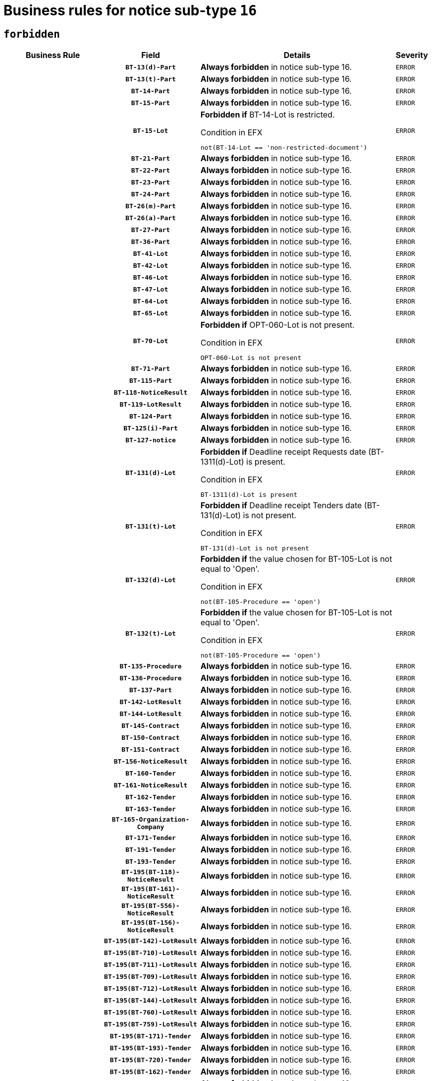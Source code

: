 = Business rules for notice sub-type `16`
:navtitle: Business Rules

== `forbidden`
[cols="<3,3,<6,>1", role="fixed-layout"]
|====
h| Business Rule h| Field h|Details h|Severity
h|
h|`BT-13(d)-Part`
a|

*Always forbidden* in notice sub-type 16.
|`ERROR`
h|
h|`BT-13(t)-Part`
a|

*Always forbidden* in notice sub-type 16.
|`ERROR`
h|
h|`BT-14-Part`
a|

*Always forbidden* in notice sub-type 16.
|`ERROR`
h|
h|`BT-15-Part`
a|

*Always forbidden* in notice sub-type 16.
|`ERROR`
h|
h|`BT-15-Lot`
a|

*Forbidden if* BT-14-Lot is restricted.

.Condition in EFX
[source, EFX]
----
not(BT-14-Lot == 'non-restricted-document')
----
|`ERROR`
h|
h|`BT-21-Part`
a|

*Always forbidden* in notice sub-type 16.
|`ERROR`
h|
h|`BT-22-Part`
a|

*Always forbidden* in notice sub-type 16.
|`ERROR`
h|
h|`BT-23-Part`
a|

*Always forbidden* in notice sub-type 16.
|`ERROR`
h|
h|`BT-24-Part`
a|

*Always forbidden* in notice sub-type 16.
|`ERROR`
h|
h|`BT-26(m)-Part`
a|

*Always forbidden* in notice sub-type 16.
|`ERROR`
h|
h|`BT-26(a)-Part`
a|

*Always forbidden* in notice sub-type 16.
|`ERROR`
h|
h|`BT-27-Part`
a|

*Always forbidden* in notice sub-type 16.
|`ERROR`
h|
h|`BT-36-Part`
a|

*Always forbidden* in notice sub-type 16.
|`ERROR`
h|
h|`BT-41-Lot`
a|

*Always forbidden* in notice sub-type 16.
|`ERROR`
h|
h|`BT-42-Lot`
a|

*Always forbidden* in notice sub-type 16.
|`ERROR`
h|
h|`BT-46-Lot`
a|

*Always forbidden* in notice sub-type 16.
|`ERROR`
h|
h|`BT-47-Lot`
a|

*Always forbidden* in notice sub-type 16.
|`ERROR`
h|
h|`BT-64-Lot`
a|

*Always forbidden* in notice sub-type 16.
|`ERROR`
h|
h|`BT-65-Lot`
a|

*Always forbidden* in notice sub-type 16.
|`ERROR`
h|
h|`BT-70-Lot`
a|

*Forbidden if* OPT-060-Lot is not present.

.Condition in EFX
[source, EFX]
----
OPT-060-Lot is not present
----
|`ERROR`
h|
h|`BT-71-Part`
a|

*Always forbidden* in notice sub-type 16.
|`ERROR`
h|
h|`BT-115-Part`
a|

*Always forbidden* in notice sub-type 16.
|`ERROR`
h|
h|`BT-118-NoticeResult`
a|

*Always forbidden* in notice sub-type 16.
|`ERROR`
h|
h|`BT-119-LotResult`
a|

*Always forbidden* in notice sub-type 16.
|`ERROR`
h|
h|`BT-124-Part`
a|

*Always forbidden* in notice sub-type 16.
|`ERROR`
h|
h|`BT-125(i)-Part`
a|

*Always forbidden* in notice sub-type 16.
|`ERROR`
h|
h|`BT-127-notice`
a|

*Always forbidden* in notice sub-type 16.
|`ERROR`
h|
h|`BT-131(d)-Lot`
a|

*Forbidden if* Deadline receipt Requests date (BT-1311(d)-Lot) is present.

.Condition in EFX
[source, EFX]
----
BT-1311(d)-Lot is present
----
|`ERROR`
h|
h|`BT-131(t)-Lot`
a|

*Forbidden if* Deadline receipt Tenders date (BT-131(d)-Lot) is not present.

.Condition in EFX
[source, EFX]
----
BT-131(d)-Lot is not present
----
|`ERROR`
h|
h|`BT-132(d)-Lot`
a|

*Forbidden if* the value chosen for BT-105-Lot is not equal to 'Open'.

.Condition in EFX
[source, EFX]
----
not(BT-105-Procedure == 'open')
----
|`ERROR`
h|
h|`BT-132(t)-Lot`
a|

*Forbidden if* the value chosen for BT-105-Lot is not equal to 'Open'.

.Condition in EFX
[source, EFX]
----
not(BT-105-Procedure == 'open')
----
|`ERROR`
h|
h|`BT-135-Procedure`
a|

*Always forbidden* in notice sub-type 16.
|`ERROR`
h|
h|`BT-136-Procedure`
a|

*Always forbidden* in notice sub-type 16.
|`ERROR`
h|
h|`BT-137-Part`
a|

*Always forbidden* in notice sub-type 16.
|`ERROR`
h|
h|`BT-142-LotResult`
a|

*Always forbidden* in notice sub-type 16.
|`ERROR`
h|
h|`BT-144-LotResult`
a|

*Always forbidden* in notice sub-type 16.
|`ERROR`
h|
h|`BT-145-Contract`
a|

*Always forbidden* in notice sub-type 16.
|`ERROR`
h|
h|`BT-150-Contract`
a|

*Always forbidden* in notice sub-type 16.
|`ERROR`
h|
h|`BT-151-Contract`
a|

*Always forbidden* in notice sub-type 16.
|`ERROR`
h|
h|`BT-156-NoticeResult`
a|

*Always forbidden* in notice sub-type 16.
|`ERROR`
h|
h|`BT-160-Tender`
a|

*Always forbidden* in notice sub-type 16.
|`ERROR`
h|
h|`BT-161-NoticeResult`
a|

*Always forbidden* in notice sub-type 16.
|`ERROR`
h|
h|`BT-162-Tender`
a|

*Always forbidden* in notice sub-type 16.
|`ERROR`
h|
h|`BT-163-Tender`
a|

*Always forbidden* in notice sub-type 16.
|`ERROR`
h|
h|`BT-165-Organization-Company`
a|

*Always forbidden* in notice sub-type 16.
|`ERROR`
h|
h|`BT-171-Tender`
a|

*Always forbidden* in notice sub-type 16.
|`ERROR`
h|
h|`BT-191-Tender`
a|

*Always forbidden* in notice sub-type 16.
|`ERROR`
h|
h|`BT-193-Tender`
a|

*Always forbidden* in notice sub-type 16.
|`ERROR`
h|
h|`BT-195(BT-118)-NoticeResult`
a|

*Always forbidden* in notice sub-type 16.
|`ERROR`
h|
h|`BT-195(BT-161)-NoticeResult`
a|

*Always forbidden* in notice sub-type 16.
|`ERROR`
h|
h|`BT-195(BT-556)-NoticeResult`
a|

*Always forbidden* in notice sub-type 16.
|`ERROR`
h|
h|`BT-195(BT-156)-NoticeResult`
a|

*Always forbidden* in notice sub-type 16.
|`ERROR`
h|
h|`BT-195(BT-142)-LotResult`
a|

*Always forbidden* in notice sub-type 16.
|`ERROR`
h|
h|`BT-195(BT-710)-LotResult`
a|

*Always forbidden* in notice sub-type 16.
|`ERROR`
h|
h|`BT-195(BT-711)-LotResult`
a|

*Always forbidden* in notice sub-type 16.
|`ERROR`
h|
h|`BT-195(BT-709)-LotResult`
a|

*Always forbidden* in notice sub-type 16.
|`ERROR`
h|
h|`BT-195(BT-712)-LotResult`
a|

*Always forbidden* in notice sub-type 16.
|`ERROR`
h|
h|`BT-195(BT-144)-LotResult`
a|

*Always forbidden* in notice sub-type 16.
|`ERROR`
h|
h|`BT-195(BT-760)-LotResult`
a|

*Always forbidden* in notice sub-type 16.
|`ERROR`
h|
h|`BT-195(BT-759)-LotResult`
a|

*Always forbidden* in notice sub-type 16.
|`ERROR`
h|
h|`BT-195(BT-171)-Tender`
a|

*Always forbidden* in notice sub-type 16.
|`ERROR`
h|
h|`BT-195(BT-193)-Tender`
a|

*Always forbidden* in notice sub-type 16.
|`ERROR`
h|
h|`BT-195(BT-720)-Tender`
a|

*Always forbidden* in notice sub-type 16.
|`ERROR`
h|
h|`BT-195(BT-162)-Tender`
a|

*Always forbidden* in notice sub-type 16.
|`ERROR`
h|
h|`BT-195(BT-160)-Tender`
a|

*Always forbidden* in notice sub-type 16.
|`ERROR`
h|
h|`BT-195(BT-163)-Tender`
a|

*Always forbidden* in notice sub-type 16.
|`ERROR`
h|
h|`BT-195(BT-191)-Tender`
a|

*Always forbidden* in notice sub-type 16.
|`ERROR`
h|
h|`BT-195(BT-553)-Tender`
a|

*Always forbidden* in notice sub-type 16.
|`ERROR`
h|
h|`BT-195(BT-554)-Tender`
a|

*Always forbidden* in notice sub-type 16.
|`ERROR`
h|
h|`BT-195(BT-555)-Tender`
a|

*Always forbidden* in notice sub-type 16.
|`ERROR`
h|
h|`BT-195(BT-773)-Tender`
a|

*Always forbidden* in notice sub-type 16.
|`ERROR`
h|
h|`BT-195(BT-731)-Tender`
a|

*Always forbidden* in notice sub-type 16.
|`ERROR`
h|
h|`BT-195(BT-730)-Tender`
a|

*Always forbidden* in notice sub-type 16.
|`ERROR`
h|
h|`BT-195(BT-09)-Procedure`
a|

*Always forbidden* in notice sub-type 16.
|`ERROR`
h|
h|`BT-195(BT-105)-Procedure`
a|

*Always forbidden* in notice sub-type 16.
|`ERROR`
h|
h|`BT-195(BT-88)-Procedure`
a|

*Always forbidden* in notice sub-type 16.
|`ERROR`
h|
h|`BT-195(BT-106)-Procedure`
a|

*Always forbidden* in notice sub-type 16.
|`ERROR`
h|
h|`BT-195(BT-1351)-Procedure`
a|

*Always forbidden* in notice sub-type 16.
|`ERROR`
h|
h|`BT-195(BT-136)-Procedure`
a|

*Always forbidden* in notice sub-type 16.
|`ERROR`
h|
h|`BT-195(BT-1252)-Procedure`
a|

*Always forbidden* in notice sub-type 16.
|`ERROR`
h|
h|`BT-195(BT-135)-Procedure`
a|

*Always forbidden* in notice sub-type 16.
|`ERROR`
h|
h|`BT-195(BT-733)-LotsGroup`
a|

*Always forbidden* in notice sub-type 16.
|`ERROR`
h|
h|`BT-195(BT-543)-LotsGroup`
a|

*Always forbidden* in notice sub-type 16.
|`ERROR`
h|
h|`BT-195(BT-5421)-LotsGroup`
a|

*Always forbidden* in notice sub-type 16.
|`ERROR`
h|
h|`BT-195(BT-5422)-LotsGroup`
a|

*Always forbidden* in notice sub-type 16.
|`ERROR`
h|
h|`BT-195(BT-5423)-LotsGroup`
a|

*Always forbidden* in notice sub-type 16.
|`ERROR`
h|
h|`BT-195(BT-541)-LotsGroup`
a|

*Always forbidden* in notice sub-type 16.
|`ERROR`
h|
h|`BT-195(BT-734)-LotsGroup`
a|

*Always forbidden* in notice sub-type 16.
|`ERROR`
h|
h|`BT-195(BT-539)-LotsGroup`
a|

*Always forbidden* in notice sub-type 16.
|`ERROR`
h|
h|`BT-195(BT-540)-LotsGroup`
a|

*Always forbidden* in notice sub-type 16.
|`ERROR`
h|
h|`BT-195(BT-733)-Lot`
a|

*Always forbidden* in notice sub-type 16.
|`ERROR`
h|
h|`BT-195(BT-543)-Lot`
a|

*Always forbidden* in notice sub-type 16.
|`ERROR`
h|
h|`BT-195(BT-5421)-Lot`
a|

*Always forbidden* in notice sub-type 16.
|`ERROR`
h|
h|`BT-195(BT-5422)-Lot`
a|

*Always forbidden* in notice sub-type 16.
|`ERROR`
h|
h|`BT-195(BT-5423)-Lot`
a|

*Always forbidden* in notice sub-type 16.
|`ERROR`
h|
h|`BT-195(BT-541)-Lot`
a|

*Always forbidden* in notice sub-type 16.
|`ERROR`
h|
h|`BT-195(BT-734)-Lot`
a|

*Always forbidden* in notice sub-type 16.
|`ERROR`
h|
h|`BT-195(BT-539)-Lot`
a|

*Always forbidden* in notice sub-type 16.
|`ERROR`
h|
h|`BT-195(BT-540)-Lot`
a|

*Always forbidden* in notice sub-type 16.
|`ERROR`
h|
h|`BT-195(BT-635)-LotResult`
a|

*Always forbidden* in notice sub-type 16.
|`ERROR`
h|
h|`BT-195(BT-636)-LotResult`
a|

*Always forbidden* in notice sub-type 16.
|`ERROR`
h|
h|`BT-195(BT-1118)-NoticeResult`
a|

*Always forbidden* in notice sub-type 16.
|`ERROR`
h|
h|`BT-195(BT-1561)-NoticeResult`
a|

*Always forbidden* in notice sub-type 16.
|`ERROR`
h|
h|`BT-195(BT-660)-LotResult`
a|

*Always forbidden* in notice sub-type 16.
|`ERROR`
h|
h|`BT-196(BT-118)-NoticeResult`
a|

*Always forbidden* in notice sub-type 16.
|`ERROR`
h|
h|`BT-196(BT-161)-NoticeResult`
a|

*Always forbidden* in notice sub-type 16.
|`ERROR`
h|
h|`BT-196(BT-556)-NoticeResult`
a|

*Always forbidden* in notice sub-type 16.
|`ERROR`
h|
h|`BT-196(BT-156)-NoticeResult`
a|

*Always forbidden* in notice sub-type 16.
|`ERROR`
h|
h|`BT-196(BT-142)-LotResult`
a|

*Always forbidden* in notice sub-type 16.
|`ERROR`
h|
h|`BT-196(BT-710)-LotResult`
a|

*Always forbidden* in notice sub-type 16.
|`ERROR`
h|
h|`BT-196(BT-711)-LotResult`
a|

*Always forbidden* in notice sub-type 16.
|`ERROR`
h|
h|`BT-196(BT-709)-LotResult`
a|

*Always forbidden* in notice sub-type 16.
|`ERROR`
h|
h|`BT-196(BT-712)-LotResult`
a|

*Always forbidden* in notice sub-type 16.
|`ERROR`
h|
h|`BT-196(BT-144)-LotResult`
a|

*Always forbidden* in notice sub-type 16.
|`ERROR`
h|
h|`BT-196(BT-760)-LotResult`
a|

*Always forbidden* in notice sub-type 16.
|`ERROR`
h|
h|`BT-196(BT-759)-LotResult`
a|

*Always forbidden* in notice sub-type 16.
|`ERROR`
h|
h|`BT-196(BT-171)-Tender`
a|

*Always forbidden* in notice sub-type 16.
|`ERROR`
h|
h|`BT-196(BT-193)-Tender`
a|

*Always forbidden* in notice sub-type 16.
|`ERROR`
h|
h|`BT-196(BT-720)-Tender`
a|

*Always forbidden* in notice sub-type 16.
|`ERROR`
h|
h|`BT-196(BT-162)-Tender`
a|

*Always forbidden* in notice sub-type 16.
|`ERROR`
h|
h|`BT-196(BT-160)-Tender`
a|

*Always forbidden* in notice sub-type 16.
|`ERROR`
h|
h|`BT-196(BT-163)-Tender`
a|

*Always forbidden* in notice sub-type 16.
|`ERROR`
h|
h|`BT-196(BT-191)-Tender`
a|

*Always forbidden* in notice sub-type 16.
|`ERROR`
h|
h|`BT-196(BT-553)-Tender`
a|

*Always forbidden* in notice sub-type 16.
|`ERROR`
h|
h|`BT-196(BT-554)-Tender`
a|

*Always forbidden* in notice sub-type 16.
|`ERROR`
h|
h|`BT-196(BT-555)-Tender`
a|

*Always forbidden* in notice sub-type 16.
|`ERROR`
h|
h|`BT-196(BT-773)-Tender`
a|

*Always forbidden* in notice sub-type 16.
|`ERROR`
h|
h|`BT-196(BT-731)-Tender`
a|

*Always forbidden* in notice sub-type 16.
|`ERROR`
h|
h|`BT-196(BT-730)-Tender`
a|

*Always forbidden* in notice sub-type 16.
|`ERROR`
h|
h|`BT-196(BT-09)-Procedure`
a|

*Always forbidden* in notice sub-type 16.
|`ERROR`
h|
h|`BT-196(BT-105)-Procedure`
a|

*Always forbidden* in notice sub-type 16.
|`ERROR`
h|
h|`BT-196(BT-88)-Procedure`
a|

*Always forbidden* in notice sub-type 16.
|`ERROR`
h|
h|`BT-196(BT-106)-Procedure`
a|

*Always forbidden* in notice sub-type 16.
|`ERROR`
h|
h|`BT-196(BT-1351)-Procedure`
a|

*Always forbidden* in notice sub-type 16.
|`ERROR`
h|
h|`BT-196(BT-136)-Procedure`
a|

*Always forbidden* in notice sub-type 16.
|`ERROR`
h|
h|`BT-196(BT-1252)-Procedure`
a|

*Always forbidden* in notice sub-type 16.
|`ERROR`
h|
h|`BT-196(BT-135)-Procedure`
a|

*Always forbidden* in notice sub-type 16.
|`ERROR`
h|
h|`BT-196(BT-733)-LotsGroup`
a|

*Always forbidden* in notice sub-type 16.
|`ERROR`
h|
h|`BT-196(BT-543)-LotsGroup`
a|

*Always forbidden* in notice sub-type 16.
|`ERROR`
h|
h|`BT-196(BT-5421)-LotsGroup`
a|

*Always forbidden* in notice sub-type 16.
|`ERROR`
h|
h|`BT-196(BT-5422)-LotsGroup`
a|

*Always forbidden* in notice sub-type 16.
|`ERROR`
h|
h|`BT-196(BT-5423)-LotsGroup`
a|

*Always forbidden* in notice sub-type 16.
|`ERROR`
h|
h|`BT-196(BT-541)-LotsGroup`
a|

*Always forbidden* in notice sub-type 16.
|`ERROR`
h|
h|`BT-196(BT-734)-LotsGroup`
a|

*Always forbidden* in notice sub-type 16.
|`ERROR`
h|
h|`BT-196(BT-539)-LotsGroup`
a|

*Always forbidden* in notice sub-type 16.
|`ERROR`
h|
h|`BT-196(BT-540)-LotsGroup`
a|

*Always forbidden* in notice sub-type 16.
|`ERROR`
h|
h|`BT-196(BT-733)-Lot`
a|

*Always forbidden* in notice sub-type 16.
|`ERROR`
h|
h|`BT-196(BT-543)-Lot`
a|

*Always forbidden* in notice sub-type 16.
|`ERROR`
h|
h|`BT-196(BT-5421)-Lot`
a|

*Always forbidden* in notice sub-type 16.
|`ERROR`
h|
h|`BT-196(BT-5422)-Lot`
a|

*Always forbidden* in notice sub-type 16.
|`ERROR`
h|
h|`BT-196(BT-5423)-Lot`
a|

*Always forbidden* in notice sub-type 16.
|`ERROR`
h|
h|`BT-196(BT-541)-Lot`
a|

*Always forbidden* in notice sub-type 16.
|`ERROR`
h|
h|`BT-196(BT-734)-Lot`
a|

*Always forbidden* in notice sub-type 16.
|`ERROR`
h|
h|`BT-196(BT-539)-Lot`
a|

*Always forbidden* in notice sub-type 16.
|`ERROR`
h|
h|`BT-196(BT-540)-Lot`
a|

*Always forbidden* in notice sub-type 16.
|`ERROR`
h|
h|`BT-196(BT-635)-LotResult`
a|

*Always forbidden* in notice sub-type 16.
|`ERROR`
h|
h|`BT-196(BT-636)-LotResult`
a|

*Always forbidden* in notice sub-type 16.
|`ERROR`
h|
h|`BT-196(BT-1118)-NoticeResult`
a|

*Always forbidden* in notice sub-type 16.
|`ERROR`
h|
h|`BT-196(BT-1561)-NoticeResult`
a|

*Always forbidden* in notice sub-type 16.
|`ERROR`
h|
h|`BT-196(BT-660)-LotResult`
a|

*Always forbidden* in notice sub-type 16.
|`ERROR`
h|
h|`BT-197(BT-118)-NoticeResult`
a|

*Always forbidden* in notice sub-type 16.
|`ERROR`
h|
h|`BT-197(BT-161)-NoticeResult`
a|

*Always forbidden* in notice sub-type 16.
|`ERROR`
h|
h|`BT-197(BT-556)-NoticeResult`
a|

*Always forbidden* in notice sub-type 16.
|`ERROR`
h|
h|`BT-197(BT-156)-NoticeResult`
a|

*Always forbidden* in notice sub-type 16.
|`ERROR`
h|
h|`BT-197(BT-142)-LotResult`
a|

*Always forbidden* in notice sub-type 16.
|`ERROR`
h|
h|`BT-197(BT-710)-LotResult`
a|

*Always forbidden* in notice sub-type 16.
|`ERROR`
h|
h|`BT-197(BT-711)-LotResult`
a|

*Always forbidden* in notice sub-type 16.
|`ERROR`
h|
h|`BT-197(BT-709)-LotResult`
a|

*Always forbidden* in notice sub-type 16.
|`ERROR`
h|
h|`BT-197(BT-712)-LotResult`
a|

*Always forbidden* in notice sub-type 16.
|`ERROR`
h|
h|`BT-197(BT-144)-LotResult`
a|

*Always forbidden* in notice sub-type 16.
|`ERROR`
h|
h|`BT-197(BT-760)-LotResult`
a|

*Always forbidden* in notice sub-type 16.
|`ERROR`
h|
h|`BT-197(BT-759)-LotResult`
a|

*Always forbidden* in notice sub-type 16.
|`ERROR`
h|
h|`BT-197(BT-171)-Tender`
a|

*Always forbidden* in notice sub-type 16.
|`ERROR`
h|
h|`BT-197(BT-193)-Tender`
a|

*Always forbidden* in notice sub-type 16.
|`ERROR`
h|
h|`BT-197(BT-720)-Tender`
a|

*Always forbidden* in notice sub-type 16.
|`ERROR`
h|
h|`BT-197(BT-162)-Tender`
a|

*Always forbidden* in notice sub-type 16.
|`ERROR`
h|
h|`BT-197(BT-160)-Tender`
a|

*Always forbidden* in notice sub-type 16.
|`ERROR`
h|
h|`BT-197(BT-163)-Tender`
a|

*Always forbidden* in notice sub-type 16.
|`ERROR`
h|
h|`BT-197(BT-191)-Tender`
a|

*Always forbidden* in notice sub-type 16.
|`ERROR`
h|
h|`BT-197(BT-553)-Tender`
a|

*Always forbidden* in notice sub-type 16.
|`ERROR`
h|
h|`BT-197(BT-554)-Tender`
a|

*Always forbidden* in notice sub-type 16.
|`ERROR`
h|
h|`BT-197(BT-555)-Tender`
a|

*Always forbidden* in notice sub-type 16.
|`ERROR`
h|
h|`BT-197(BT-773)-Tender`
a|

*Always forbidden* in notice sub-type 16.
|`ERROR`
h|
h|`BT-197(BT-731)-Tender`
a|

*Always forbidden* in notice sub-type 16.
|`ERROR`
h|
h|`BT-197(BT-730)-Tender`
a|

*Always forbidden* in notice sub-type 16.
|`ERROR`
h|
h|`BT-197(BT-09)-Procedure`
a|

*Always forbidden* in notice sub-type 16.
|`ERROR`
h|
h|`BT-197(BT-105)-Procedure`
a|

*Always forbidden* in notice sub-type 16.
|`ERROR`
h|
h|`BT-197(BT-88)-Procedure`
a|

*Always forbidden* in notice sub-type 16.
|`ERROR`
h|
h|`BT-197(BT-106)-Procedure`
a|

*Always forbidden* in notice sub-type 16.
|`ERROR`
h|
h|`BT-197(BT-1351)-Procedure`
a|

*Always forbidden* in notice sub-type 16.
|`ERROR`
h|
h|`BT-197(BT-136)-Procedure`
a|

*Always forbidden* in notice sub-type 16.
|`ERROR`
h|
h|`BT-197(BT-1252)-Procedure`
a|

*Always forbidden* in notice sub-type 16.
|`ERROR`
h|
h|`BT-197(BT-135)-Procedure`
a|

*Always forbidden* in notice sub-type 16.
|`ERROR`
h|
h|`BT-197(BT-733)-LotsGroup`
a|

*Always forbidden* in notice sub-type 16.
|`ERROR`
h|
h|`BT-197(BT-543)-LotsGroup`
a|

*Always forbidden* in notice sub-type 16.
|`ERROR`
h|
h|`BT-197(BT-5421)-LotsGroup`
a|

*Always forbidden* in notice sub-type 16.
|`ERROR`
h|
h|`BT-197(BT-5422)-LotsGroup`
a|

*Always forbidden* in notice sub-type 16.
|`ERROR`
h|
h|`BT-197(BT-5423)-LotsGroup`
a|

*Always forbidden* in notice sub-type 16.
|`ERROR`
h|
h|`BT-197(BT-541)-LotsGroup`
a|

*Always forbidden* in notice sub-type 16.
|`ERROR`
h|
h|`BT-197(BT-734)-LotsGroup`
a|

*Always forbidden* in notice sub-type 16.
|`ERROR`
h|
h|`BT-197(BT-539)-LotsGroup`
a|

*Always forbidden* in notice sub-type 16.
|`ERROR`
h|
h|`BT-197(BT-540)-LotsGroup`
a|

*Always forbidden* in notice sub-type 16.
|`ERROR`
h|
h|`BT-197(BT-733)-Lot`
a|

*Always forbidden* in notice sub-type 16.
|`ERROR`
h|
h|`BT-197(BT-543)-Lot`
a|

*Always forbidden* in notice sub-type 16.
|`ERROR`
h|
h|`BT-197(BT-5421)-Lot`
a|

*Always forbidden* in notice sub-type 16.
|`ERROR`
h|
h|`BT-197(BT-5422)-Lot`
a|

*Always forbidden* in notice sub-type 16.
|`ERROR`
h|
h|`BT-197(BT-5423)-Lot`
a|

*Always forbidden* in notice sub-type 16.
|`ERROR`
h|
h|`BT-197(BT-541)-Lot`
a|

*Always forbidden* in notice sub-type 16.
|`ERROR`
h|
h|`BT-197(BT-734)-Lot`
a|

*Always forbidden* in notice sub-type 16.
|`ERROR`
h|
h|`BT-197(BT-539)-Lot`
a|

*Always forbidden* in notice sub-type 16.
|`ERROR`
h|
h|`BT-197(BT-540)-Lot`
a|

*Always forbidden* in notice sub-type 16.
|`ERROR`
h|
h|`BT-197(BT-635)-LotResult`
a|

*Always forbidden* in notice sub-type 16.
|`ERROR`
h|
h|`BT-197(BT-636)-LotResult`
a|

*Always forbidden* in notice sub-type 16.
|`ERROR`
h|
h|`BT-197(BT-1118)-NoticeResult`
a|

*Always forbidden* in notice sub-type 16.
|`ERROR`
h|
h|`BT-197(BT-1561)-NoticeResult`
a|

*Always forbidden* in notice sub-type 16.
|`ERROR`
h|
h|`BT-197(BT-660)-LotResult`
a|

*Always forbidden* in notice sub-type 16.
|`ERROR`
h|
h|`BT-198(BT-118)-NoticeResult`
a|

*Always forbidden* in notice sub-type 16.
|`ERROR`
h|
h|`BT-198(BT-161)-NoticeResult`
a|

*Always forbidden* in notice sub-type 16.
|`ERROR`
h|
h|`BT-198(BT-556)-NoticeResult`
a|

*Always forbidden* in notice sub-type 16.
|`ERROR`
h|
h|`BT-198(BT-156)-NoticeResult`
a|

*Always forbidden* in notice sub-type 16.
|`ERROR`
h|
h|`BT-198(BT-142)-LotResult`
a|

*Always forbidden* in notice sub-type 16.
|`ERROR`
h|
h|`BT-198(BT-710)-LotResult`
a|

*Always forbidden* in notice sub-type 16.
|`ERROR`
h|
h|`BT-198(BT-711)-LotResult`
a|

*Always forbidden* in notice sub-type 16.
|`ERROR`
h|
h|`BT-198(BT-709)-LotResult`
a|

*Always forbidden* in notice sub-type 16.
|`ERROR`
h|
h|`BT-198(BT-712)-LotResult`
a|

*Always forbidden* in notice sub-type 16.
|`ERROR`
h|
h|`BT-198(BT-144)-LotResult`
a|

*Always forbidden* in notice sub-type 16.
|`ERROR`
h|
h|`BT-198(BT-760)-LotResult`
a|

*Always forbidden* in notice sub-type 16.
|`ERROR`
h|
h|`BT-198(BT-759)-LotResult`
a|

*Always forbidden* in notice sub-type 16.
|`ERROR`
h|
h|`BT-198(BT-171)-Tender`
a|

*Always forbidden* in notice sub-type 16.
|`ERROR`
h|
h|`BT-198(BT-193)-Tender`
a|

*Always forbidden* in notice sub-type 16.
|`ERROR`
h|
h|`BT-198(BT-720)-Tender`
a|

*Always forbidden* in notice sub-type 16.
|`ERROR`
h|
h|`BT-198(BT-162)-Tender`
a|

*Always forbidden* in notice sub-type 16.
|`ERROR`
h|
h|`BT-198(BT-160)-Tender`
a|

*Always forbidden* in notice sub-type 16.
|`ERROR`
h|
h|`BT-198(BT-163)-Tender`
a|

*Always forbidden* in notice sub-type 16.
|`ERROR`
h|
h|`BT-198(BT-191)-Tender`
a|

*Always forbidden* in notice sub-type 16.
|`ERROR`
h|
h|`BT-198(BT-553)-Tender`
a|

*Always forbidden* in notice sub-type 16.
|`ERROR`
h|
h|`BT-198(BT-554)-Tender`
a|

*Always forbidden* in notice sub-type 16.
|`ERROR`
h|
h|`BT-198(BT-555)-Tender`
a|

*Always forbidden* in notice sub-type 16.
|`ERROR`
h|
h|`BT-198(BT-773)-Tender`
a|

*Always forbidden* in notice sub-type 16.
|`ERROR`
h|
h|`BT-198(BT-731)-Tender`
a|

*Always forbidden* in notice sub-type 16.
|`ERROR`
h|
h|`BT-198(BT-730)-Tender`
a|

*Always forbidden* in notice sub-type 16.
|`ERROR`
h|
h|`BT-198(BT-09)-Procedure`
a|

*Always forbidden* in notice sub-type 16.
|`ERROR`
h|
h|`BT-198(BT-105)-Procedure`
a|

*Always forbidden* in notice sub-type 16.
|`ERROR`
h|
h|`BT-198(BT-88)-Procedure`
a|

*Always forbidden* in notice sub-type 16.
|`ERROR`
h|
h|`BT-198(BT-106)-Procedure`
a|

*Always forbidden* in notice sub-type 16.
|`ERROR`
h|
h|`BT-198(BT-1351)-Procedure`
a|

*Always forbidden* in notice sub-type 16.
|`ERROR`
h|
h|`BT-198(BT-136)-Procedure`
a|

*Always forbidden* in notice sub-type 16.
|`ERROR`
h|
h|`BT-198(BT-1252)-Procedure`
a|

*Always forbidden* in notice sub-type 16.
|`ERROR`
h|
h|`BT-198(BT-135)-Procedure`
a|

*Always forbidden* in notice sub-type 16.
|`ERROR`
h|
h|`BT-198(BT-733)-LotsGroup`
a|

*Always forbidden* in notice sub-type 16.
|`ERROR`
h|
h|`BT-198(BT-543)-LotsGroup`
a|

*Always forbidden* in notice sub-type 16.
|`ERROR`
h|
h|`BT-198(BT-5421)-LotsGroup`
a|

*Always forbidden* in notice sub-type 16.
|`ERROR`
h|
h|`BT-198(BT-5422)-LotsGroup`
a|

*Always forbidden* in notice sub-type 16.
|`ERROR`
h|
h|`BT-198(BT-5423)-LotsGroup`
a|

*Always forbidden* in notice sub-type 16.
|`ERROR`
h|
h|`BT-198(BT-541)-LotsGroup`
a|

*Always forbidden* in notice sub-type 16.
|`ERROR`
h|
h|`BT-198(BT-734)-LotsGroup`
a|

*Always forbidden* in notice sub-type 16.
|`ERROR`
h|
h|`BT-198(BT-539)-LotsGroup`
a|

*Always forbidden* in notice sub-type 16.
|`ERROR`
h|
h|`BT-198(BT-540)-LotsGroup`
a|

*Always forbidden* in notice sub-type 16.
|`ERROR`
h|
h|`BT-198(BT-733)-Lot`
a|

*Always forbidden* in notice sub-type 16.
|`ERROR`
h|
h|`BT-198(BT-543)-Lot`
a|

*Always forbidden* in notice sub-type 16.
|`ERROR`
h|
h|`BT-198(BT-5421)-Lot`
a|

*Always forbidden* in notice sub-type 16.
|`ERROR`
h|
h|`BT-198(BT-5422)-Lot`
a|

*Always forbidden* in notice sub-type 16.
|`ERROR`
h|
h|`BT-198(BT-5423)-Lot`
a|

*Always forbidden* in notice sub-type 16.
|`ERROR`
h|
h|`BT-198(BT-541)-Lot`
a|

*Always forbidden* in notice sub-type 16.
|`ERROR`
h|
h|`BT-198(BT-734)-Lot`
a|

*Always forbidden* in notice sub-type 16.
|`ERROR`
h|
h|`BT-198(BT-539)-Lot`
a|

*Always forbidden* in notice sub-type 16.
|`ERROR`
h|
h|`BT-198(BT-540)-Lot`
a|

*Always forbidden* in notice sub-type 16.
|`ERROR`
h|
h|`BT-198(BT-635)-LotResult`
a|

*Always forbidden* in notice sub-type 16.
|`ERROR`
h|
h|`BT-198(BT-636)-LotResult`
a|

*Always forbidden* in notice sub-type 16.
|`ERROR`
h|
h|`BT-198(BT-1118)-NoticeResult`
a|

*Always forbidden* in notice sub-type 16.
|`ERROR`
h|
h|`BT-198(BT-1561)-NoticeResult`
a|

*Always forbidden* in notice sub-type 16.
|`ERROR`
h|
h|`BT-198(BT-660)-LotResult`
a|

*Always forbidden* in notice sub-type 16.
|`ERROR`
h|
h|`BT-200-Contract`
a|

*Always forbidden* in notice sub-type 16.
|`ERROR`
h|
h|`BT-201-Contract`
a|

*Always forbidden* in notice sub-type 16.
|`ERROR`
h|
h|`BT-202-Contract`
a|

*Always forbidden* in notice sub-type 16.
|`ERROR`
h|
h|`BT-262-Part`
a|

*Always forbidden* in notice sub-type 16.
|`ERROR`
h|
h|`BT-263-Part`
a|

*Always forbidden* in notice sub-type 16.
|`ERROR`
h|
h|`BT-300-Part`
a|

*Always forbidden* in notice sub-type 16.
|`ERROR`
h|
h|`BT-500-UBO`
a|

*Always forbidden* in notice sub-type 16.
|`ERROR`
h|
h|`BT-500-Business`
a|

*Always forbidden* in notice sub-type 16.
|`ERROR`
h|
h|`BT-501-Business-National`
a|

*Always forbidden* in notice sub-type 16.
|`ERROR`
h|
h|`BT-501-Business-European`
a|

*Always forbidden* in notice sub-type 16.
|`ERROR`
h|
h|`BT-502-Business`
a|

*Always forbidden* in notice sub-type 16.
|`ERROR`
h|
h|`BT-503-UBO`
a|

*Always forbidden* in notice sub-type 16.
|`ERROR`
h|
h|`BT-503-Business`
a|

*Always forbidden* in notice sub-type 16.
|`ERROR`
h|
h|`BT-505-Business`
a|

*Always forbidden* in notice sub-type 16.
|`ERROR`
h|
h|`BT-506-UBO`
a|

*Always forbidden* in notice sub-type 16.
|`ERROR`
h|
h|`BT-506-Business`
a|

*Always forbidden* in notice sub-type 16.
|`ERROR`
h|
h|`BT-507-UBO`
a|

*Always forbidden* in notice sub-type 16.
|`ERROR`
h|
h|`BT-507-Business`
a|

*Always forbidden* in notice sub-type 16.
|`ERROR`
h|
h|`BT-510(a)-UBO`
a|

*Always forbidden* in notice sub-type 16.
|`ERROR`
h|
h|`BT-510(b)-UBO`
a|

*Always forbidden* in notice sub-type 16.
|`ERROR`
h|
h|`BT-510(c)-UBO`
a|

*Always forbidden* in notice sub-type 16.
|`ERROR`
h|
h|`BT-510(a)-Business`
a|

*Always forbidden* in notice sub-type 16.
|`ERROR`
h|
h|`BT-510(b)-Business`
a|

*Always forbidden* in notice sub-type 16.
|`ERROR`
h|
h|`BT-510(c)-Business`
a|

*Always forbidden* in notice sub-type 16.
|`ERROR`
h|
h|`BT-512-UBO`
a|

*Always forbidden* in notice sub-type 16.
|`ERROR`
h|
h|`BT-512-Business`
a|

*Always forbidden* in notice sub-type 16.
|`ERROR`
h|
h|`BT-513-UBO`
a|

*Always forbidden* in notice sub-type 16.
|`ERROR`
h|
h|`BT-513-Business`
a|

*Always forbidden* in notice sub-type 16.
|`ERROR`
h|
h|`BT-514-UBO`
a|

*Always forbidden* in notice sub-type 16.
|`ERROR`
h|
h|`BT-514-Business`
a|

*Always forbidden* in notice sub-type 16.
|`ERROR`
h|
h|`BT-531-Part`
a|

*Always forbidden* in notice sub-type 16.
|`ERROR`
h|
h|`BT-536-Part`
a|

*Always forbidden* in notice sub-type 16.
|`ERROR`
h|
h|`BT-537-Part`
a|

*Always forbidden* in notice sub-type 16.
|`ERROR`
h|
h|`BT-538-Part`
a|

*Always forbidden* in notice sub-type 16.
|`ERROR`
h|
h|`BT-553-Tender`
a|

*Always forbidden* in notice sub-type 16.
|`ERROR`
h|
h|`BT-554-Tender`
a|

*Always forbidden* in notice sub-type 16.
|`ERROR`
h|
h|`BT-555-Tender`
a|

*Always forbidden* in notice sub-type 16.
|`ERROR`
h|
h|`BT-556-NoticeResult`
a|

*Always forbidden* in notice sub-type 16.
|`ERROR`
h|
h|`BT-610-Procedure-Buyer`
a|

*Always forbidden* in notice sub-type 16.
|`ERROR`
h|
h|`BT-615-Part`
a|

*Always forbidden* in notice sub-type 16.
|`ERROR`
h|
h|`BT-615-Lot`
a|

*Forbidden if* BT-14-Lot is not restricted.

.Condition in EFX
[source, EFX]
----
not(BT-14-Lot == 'restricted-document')
----
|`ERROR`
h|
h|`BT-630(d)-Lot`
a|

*Always forbidden* in notice sub-type 16.
|`ERROR`
h|
h|`BT-630(t)-Lot`
a|

*Always forbidden* in notice sub-type 16.
|`ERROR`
h|
h|`BT-631-Lot`
a|

*Always forbidden* in notice sub-type 16.
|`ERROR`
h|
h|`BT-632-Part`
a|

*Always forbidden* in notice sub-type 16.
|`ERROR`
h|
h|`BT-633-Organization`
a|

*Always forbidden* in notice sub-type 16.
|`ERROR`
h|
h|`BT-635-LotResult`
a|

*Always forbidden* in notice sub-type 16.
|`ERROR`
h|
h|`BT-636-LotResult`
a|

*Always forbidden* in notice sub-type 16.
|`ERROR`
h|
h|`BT-651-Lot`
a|

*Always forbidden* in notice sub-type 16.
|`ERROR`
h|
h|`BT-660-LotResult`
a|

*Always forbidden* in notice sub-type 16.
|`ERROR`
h|
h|`BT-706-UBO`
a|

*Always forbidden* in notice sub-type 16.
|`ERROR`
h|
h|`BT-707-Part`
a|

*Always forbidden* in notice sub-type 16.
|`ERROR`
h|
h|`BT-707-Lot`
a|

*Forbidden if* BT-14-Lot is not restricted.

.Condition in EFX
[source, EFX]
----
not(BT-14-Lot == 'restricted-document')
----
|`ERROR`
h|
h|`BT-708-Part`
a|

*Always forbidden* in notice sub-type 16.
|`ERROR`
h|
h|`BT-709-LotResult`
a|

*Always forbidden* in notice sub-type 16.
|`ERROR`
h|
h|`BT-710-LotResult`
a|

*Always forbidden* in notice sub-type 16.
|`ERROR`
h|
h|`BT-711-LotResult`
a|

*Always forbidden* in notice sub-type 16.
|`ERROR`
h|
h|`BT-712(a)-LotResult`
a|

*Always forbidden* in notice sub-type 16.
|`ERROR`
h|
h|`BT-712(b)-LotResult`
a|

*Always forbidden* in notice sub-type 16.
|`ERROR`
h|
h|`BT-720-Tender`
a|

*Always forbidden* in notice sub-type 16.
|`ERROR`
h|
h|`BT-721-Contract`
a|

*Always forbidden* in notice sub-type 16.
|`ERROR`
h|
h|`BT-722-Contract`
a|

*Always forbidden* in notice sub-type 16.
|`ERROR`
h|
h|`BT-723-LotResult`
a|

*Always forbidden* in notice sub-type 16.
|`ERROR`
h|
h|`BT-726-Part`
a|

*Always forbidden* in notice sub-type 16.
|`ERROR`
h|
h|`BT-727-Part`
a|

*Always forbidden* in notice sub-type 16.
|`ERROR`
h|
h|`BT-728-Part`
a|

*Always forbidden* in notice sub-type 16.
|`ERROR`
h|
h|`BT-729-Lot`
a|

*Always forbidden* in notice sub-type 16.
|`ERROR`
h|
h|`BT-730-Tender`
a|

*Always forbidden* in notice sub-type 16.
|`ERROR`
h|
h|`BT-731-Tender`
a|

*Always forbidden* in notice sub-type 16.
|`ERROR`
h|
h|`BT-735-LotResult`
a|

*Always forbidden* in notice sub-type 16.
|`ERROR`
h|
h|`BT-736-Part`
a|

*Always forbidden* in notice sub-type 16.
|`ERROR`
h|
h|`BT-737-Part`
a|

*Always forbidden* in notice sub-type 16.
|`ERROR`
h|
h|`BT-739-UBO`
a|

*Always forbidden* in notice sub-type 16.
|`ERROR`
h|
h|`BT-739-Business`
a|

*Always forbidden* in notice sub-type 16.
|`ERROR`
h|
h|`BT-740-Procedure-Buyer`
a|

*Always forbidden* in notice sub-type 16.
|`ERROR`
h|
h|`BT-746-Organization`
a|

*Always forbidden* in notice sub-type 16.
|`ERROR`
h|
h|`BT-756-Procedure`
a|

*Always forbidden* in notice sub-type 16.
|`ERROR`
h|
h|`BT-759-LotResult`
a|

*Always forbidden* in notice sub-type 16.
|`ERROR`
h|
h|`BT-760-LotResult`
a|

*Always forbidden* in notice sub-type 16.
|`ERROR`
h|
h|`BT-765-Part`
a|

*Always forbidden* in notice sub-type 16.
|`ERROR`
h|
h|`BT-766-Part`
a|

*Always forbidden* in notice sub-type 16.
|`ERROR`
h|
h|`BT-768-Contract`
a|

*Always forbidden* in notice sub-type 16.
|`ERROR`
h|
h|`BT-773-Tender`
a|

*Always forbidden* in notice sub-type 16.
|`ERROR`
h|
h|`BT-779-Tender`
a|

*Always forbidden* in notice sub-type 16.
|`ERROR`
h|
h|`BT-780-Tender`
a|

*Always forbidden* in notice sub-type 16.
|`ERROR`
h|
h|`BT-781-Lot`
a|

*Always forbidden* in notice sub-type 16.
|`ERROR`
h|
h|`BT-782-Tender`
a|

*Always forbidden* in notice sub-type 16.
|`ERROR`
h|
h|`BT-783-Review`
a|

*Always forbidden* in notice sub-type 16.
|`ERROR`
h|
h|`BT-784-Review`
a|

*Always forbidden* in notice sub-type 16.
|`ERROR`
h|
h|`BT-785-Review`
a|

*Always forbidden* in notice sub-type 16.
|`ERROR`
h|
h|`BT-786-Review`
a|

*Always forbidden* in notice sub-type 16.
|`ERROR`
h|
h|`BT-787-Review`
a|

*Always forbidden* in notice sub-type 16.
|`ERROR`
h|
h|`BT-788-Review`
a|

*Always forbidden* in notice sub-type 16.
|`ERROR`
h|
h|`BT-789-Review`
a|

*Always forbidden* in notice sub-type 16.
|`ERROR`
h|
h|`BT-790-Review`
a|

*Always forbidden* in notice sub-type 16.
|`ERROR`
h|
h|`BT-791-Review`
a|

*Always forbidden* in notice sub-type 16.
|`ERROR`
h|
h|`BT-792-Review`
a|

*Always forbidden* in notice sub-type 16.
|`ERROR`
h|
h|`BT-793-Review`
a|

*Always forbidden* in notice sub-type 16.
|`ERROR`
h|
h|`BT-794-Review`
a|

*Always forbidden* in notice sub-type 16.
|`ERROR`
h|
h|`BT-795-Review`
a|

*Always forbidden* in notice sub-type 16.
|`ERROR`
h|
h|`BT-796-Review`
a|

*Always forbidden* in notice sub-type 16.
|`ERROR`
h|
h|`BT-797-Review`
a|

*Always forbidden* in notice sub-type 16.
|`ERROR`
h|
h|`BT-798-Review`
a|

*Always forbidden* in notice sub-type 16.
|`ERROR`
h|
h|`BT-799-ReviewBody`
a|

*Always forbidden* in notice sub-type 16.
|`ERROR`
h|
h|`BT-800(d)-Lot`
a|

*Always forbidden* in notice sub-type 16.
|`ERROR`
h|
h|`BT-800(t)-Lot`
a|

*Always forbidden* in notice sub-type 16.
|`ERROR`
h|
h|`BT-1118-NoticeResult`
a|

*Always forbidden* in notice sub-type 16.
|`ERROR`
h|
h|`BT-1251-Part`
a|

*Always forbidden* in notice sub-type 16.
|`ERROR`
h|
h|`BT-1252-Procedure`
a|

*Always forbidden* in notice sub-type 16.
|`ERROR`
h|
h|`BT-1311(d)-Lot`
a|

*Forbidden if* Deadline receipt Tenders date (BT-131(d)-Lot) is present.

.Condition in EFX
[source, EFX]
----
BT-131(d)-Lot is present
----
|`ERROR`
h|
h|`BT-1311(t)-Lot`
a|

*Forbidden if* Deadline receipt Requests date (BT-1311(d)-Lot) is not present.

.Condition in EFX
[source, EFX]
----
BT-1311(d)-Lot is not present
----
|`ERROR`
h|
h|`BT-1451-Contract`
a|

*Always forbidden* in notice sub-type 16.
|`ERROR`
h|
h|`BT-1501(n)-Contract`
a|

*Always forbidden* in notice sub-type 16.
|`ERROR`
h|
h|`BT-1501(s)-Contract`
a|

*Always forbidden* in notice sub-type 16.
|`ERROR`
h|
h|`BT-1561-NoticeResult`
a|

*Always forbidden* in notice sub-type 16.
|`ERROR`
h|
h|`BT-1711-Tender`
a|

*Always forbidden* in notice sub-type 16.
|`ERROR`
h|
h|`BT-3201-Tender`
a|

*Always forbidden* in notice sub-type 16.
|`ERROR`
h|
h|`BT-3202-Contract`
a|

*Always forbidden* in notice sub-type 16.
|`ERROR`
h|
h|`BT-5011-Contract`
a|

*Always forbidden* in notice sub-type 16.
|`ERROR`
h|
h|`BT-5071-Part`
a|

*Always forbidden* in notice sub-type 16.
|`ERROR`
h|
h|`BT-5101(a)-Part`
a|

*Always forbidden* in notice sub-type 16.
|`ERROR`
h|
h|`BT-5101(b)-Part`
a|

*Always forbidden* in notice sub-type 16.
|`ERROR`
h|
h|`BT-5101(c)-Part`
a|

*Always forbidden* in notice sub-type 16.
|`ERROR`
h|
h|`BT-5121-Part`
a|

*Always forbidden* in notice sub-type 16.
|`ERROR`
h|
h|`BT-5131-Part`
a|

*Always forbidden* in notice sub-type 16.
|`ERROR`
h|
h|`BT-5141-Part`
a|

*Always forbidden* in notice sub-type 16.
|`ERROR`
h|
h|`BT-6110-Contract`
a|

*Always forbidden* in notice sub-type 16.
|`ERROR`
h|
h|`BT-13713-LotResult`
a|

*Always forbidden* in notice sub-type 16.
|`ERROR`
h|
h|`BT-13714-Tender`
a|

*Always forbidden* in notice sub-type 16.
|`ERROR`
h|
h|`OPP-020-Contract`
a|

*Always forbidden* in notice sub-type 16.
|`ERROR`
h|
h|`OPP-021-Contract`
a|

*Always forbidden* in notice sub-type 16.
|`ERROR`
h|
h|`OPP-022-Contract`
a|

*Always forbidden* in notice sub-type 16.
|`ERROR`
h|
h|`OPP-023-Contract`
a|

*Always forbidden* in notice sub-type 16.
|`ERROR`
h|
h|`OPP-030-Tender`
a|

*Always forbidden* in notice sub-type 16.
|`ERROR`
h|
h|`OPP-031-Tender`
a|

*Always forbidden* in notice sub-type 16.
|`ERROR`
h|
h|`OPP-032-Tender`
a|

*Always forbidden* in notice sub-type 16.
|`ERROR`
h|
h|`OPP-033-Tender`
a|

*Always forbidden* in notice sub-type 16.
|`ERROR`
h|
h|`OPP-034-Tender`
a|

*Always forbidden* in notice sub-type 16.
|`ERROR`
h|
h|`OPP-040-Procedure`
a|

*Always forbidden* in notice sub-type 16.
|`ERROR`
h|
h|`OPP-080-Tender`
a|

*Always forbidden* in notice sub-type 16.
|`ERROR`
h|
h|`OPP-100-Business`
a|

*Always forbidden* in notice sub-type 16.
|`ERROR`
h|
h|`OPP-105-Business`
a|

*Always forbidden* in notice sub-type 16.
|`ERROR`
h|
h|`OPP-110-Business`
a|

*Always forbidden* in notice sub-type 16.
|`ERROR`
h|
h|`OPP-111-Business`
a|

*Always forbidden* in notice sub-type 16.
|`ERROR`
h|
h|`OPP-112-Business`
a|

*Always forbidden* in notice sub-type 16.
|`ERROR`
h|
h|`OPP-113-Business-European`
a|

*Always forbidden* in notice sub-type 16.
|`ERROR`
h|
h|`OPP-120-Business`
a|

*Always forbidden* in notice sub-type 16.
|`ERROR`
h|
h|`OPP-121-Business`
a|

*Always forbidden* in notice sub-type 16.
|`ERROR`
h|
h|`OPP-122-Business`
a|

*Always forbidden* in notice sub-type 16.
|`ERROR`
h|
h|`OPP-123-Business`
a|

*Always forbidden* in notice sub-type 16.
|`ERROR`
h|
h|`OPP-130-Business`
a|

*Always forbidden* in notice sub-type 16.
|`ERROR`
h|
h|`OPP-131-Business`
a|

*Always forbidden* in notice sub-type 16.
|`ERROR`
h|
h|`OPA-36-Part-Number`
a|

*Always forbidden* in notice sub-type 16.
|`ERROR`
h|
h|`OPT-050-Part`
a|

*Always forbidden* in notice sub-type 16.
|`ERROR`
h|
h|`OPT-070-Lot`
a|

*Always forbidden* in notice sub-type 16.
|`ERROR`
h|
h|`OPT-071-Lot`
a|

*Always forbidden* in notice sub-type 16.
|`ERROR`
h|
h|`OPT-072-Lot`
a|

*Always forbidden* in notice sub-type 16.
|`ERROR`
h|
h|`OPT-091-ReviewReq`
a|

*Always forbidden* in notice sub-type 16.
|`ERROR`
h|
h|`OPT-092-ReviewBody`
a|

*Always forbidden* in notice sub-type 16.
|`ERROR`
h|
h|`OPT-092-ReviewReq`
a|

*Always forbidden* in notice sub-type 16.
|`ERROR`
h|
h|`OPT-100-Contract`
a|

*Always forbidden* in notice sub-type 16.
|`ERROR`
h|
h|`OPT-110-Part-FiscalLegis`
a|

*Always forbidden* in notice sub-type 16.
|`ERROR`
h|
h|`OPT-111-Part-FiscalLegis`
a|

*Always forbidden* in notice sub-type 16.
|`ERROR`
h|
h|`OPT-112-Part-EnvironLegis`
a|

*Always forbidden* in notice sub-type 16.
|`ERROR`
h|
h|`OPT-113-Part-EmployLegis`
a|

*Always forbidden* in notice sub-type 16.
|`ERROR`
h|
h|`OPA-118-NoticeResult-Currency`
a|

*Always forbidden* in notice sub-type 16.
|`ERROR`
h|
h|`OPT-120-Part-EnvironLegis`
a|

*Always forbidden* in notice sub-type 16.
|`ERROR`
h|
h|`OPT-130-Part-EmployLegis`
a|

*Always forbidden* in notice sub-type 16.
|`ERROR`
h|
h|`OPT-140-Part`
a|

*Always forbidden* in notice sub-type 16.
|`ERROR`
h|
h|`OPT-150-Lot`
a|

*Always forbidden* in notice sub-type 16.
|`ERROR`
h|
h|`OPT-155-LotResult`
a|

*Always forbidden* in notice sub-type 16.
|`ERROR`
h|
h|`OPT-156-LotResult`
a|

*Always forbidden* in notice sub-type 16.
|`ERROR`
h|
h|`OPT-160-UBO`
a|

*Always forbidden* in notice sub-type 16.
|`ERROR`
h|
h|`OPA-161-NoticeResult-Currency`
a|

*Always forbidden* in notice sub-type 16.
|`ERROR`
h|
h|`OPT-170-Tenderer`
a|

*Always forbidden* in notice sub-type 16.
|`ERROR`
h|
h|`OPT-202-UBO`
a|

*Always forbidden* in notice sub-type 16.
|`ERROR`
h|
h|`OPT-210-Tenderer`
a|

*Always forbidden* in notice sub-type 16.
|`ERROR`
h|
h|`OPT-300-Contract-Signatory`
a|

*Always forbidden* in notice sub-type 16.
|`ERROR`
h|
h|`OPT-300-Tenderer`
a|

*Always forbidden* in notice sub-type 16.
|`ERROR`
h|
h|`OPT-301-LotResult-Financing`
a|

*Always forbidden* in notice sub-type 16.
|`ERROR`
h|
h|`OPT-301-LotResult-Paying`
a|

*Always forbidden* in notice sub-type 16.
|`ERROR`
h|
h|`OPT-301-Tenderer-SubCont`
a|

*Always forbidden* in notice sub-type 16.
|`ERROR`
h|
h|`OPT-301-Tenderer-MainCont`
a|

*Always forbidden* in notice sub-type 16.
|`ERROR`
h|
h|`OPT-301-Part-FiscalLegis`
a|

*Always forbidden* in notice sub-type 16.
|`ERROR`
h|
h|`OPT-301-Part-EnvironLegis`
a|

*Always forbidden* in notice sub-type 16.
|`ERROR`
h|
h|`OPT-301-Part-EmployLegis`
a|

*Always forbidden* in notice sub-type 16.
|`ERROR`
h|
h|`OPT-301-Part-AddInfo`
a|

*Always forbidden* in notice sub-type 16.
|`ERROR`
h|
h|`OPT-301-Part-DocProvider`
a|

*Always forbidden* in notice sub-type 16.
|`ERROR`
h|
h|`OPT-301-Part-TenderReceipt`
a|

*Always forbidden* in notice sub-type 16.
|`ERROR`
h|
h|`OPT-301-Part-TenderEval`
a|

*Always forbidden* in notice sub-type 16.
|`ERROR`
h|
h|`OPT-301-Part-ReviewOrg`
a|

*Always forbidden* in notice sub-type 16.
|`ERROR`
h|
h|`OPT-301-Part-ReviewInfo`
a|

*Always forbidden* in notice sub-type 16.
|`ERROR`
h|
h|`OPT-301-Part-Mediator`
a|

*Always forbidden* in notice sub-type 16.
|`ERROR`
h|
h|`OPT-301-ReviewBody`
a|

*Always forbidden* in notice sub-type 16.
|`ERROR`
h|
h|`OPT-301-ReviewReq`
a|

*Always forbidden* in notice sub-type 16.
|`ERROR`
h|
h|`OPT-302-Organization`
a|

*Always forbidden* in notice sub-type 16.
|`ERROR`
h|
h|`OPT-310-Tender`
a|

*Always forbidden* in notice sub-type 16.
|`ERROR`
h|
h|`OPT-315-LotResult`
a|

*Always forbidden* in notice sub-type 16.
|`ERROR`
h|
h|`OPT-316-Contract`
a|

*Always forbidden* in notice sub-type 16.
|`ERROR`
h|
h|`OPT-320-LotResult`
a|

*Always forbidden* in notice sub-type 16.
|`ERROR`
h|
h|`OPT-321-Tender`
a|

*Always forbidden* in notice sub-type 16.
|`ERROR`
h|
h|`OPT-322-LotResult`
a|

*Always forbidden* in notice sub-type 16.
|`ERROR`
h|
h|`OPT-999`
a|

*Always forbidden* in notice sub-type 16.
|`ERROR`
|====

== `mandatory`
[cols="<3,3,<6,>1", role="fixed-layout"]
|====
h| Business Rule h| Field h|Details h|Severity
h|
h|`BT-01-notice`
a|

*Always mandatory* in notice sub-type 16.
|`ERROR`
h|
h|`BT-02-notice`
a|

*Always mandatory* in notice sub-type 16.
|`ERROR`
h|
h|`BT-03-notice`
a|

*Always mandatory* in notice sub-type 16.
|`ERROR`
h|
h|`BT-04-notice`
a|

*Always mandatory* in notice sub-type 16.
|`ERROR`
h|
h|`BT-05(a)-notice`
a|

*Always mandatory* in notice sub-type 16.
|`ERROR`
h|
h|`BT-05(b)-notice`
a|

*Always mandatory* in notice sub-type 16.
|`ERROR`
h|
h|`BT-10-Procedure-Buyer`
a|

*Always mandatory* in notice sub-type 16.
|`ERROR`
h|
h|`BT-11-Procedure-Buyer`
a|

*Always mandatory* in notice sub-type 16.
|`ERROR`
h|
h|`BT-14-Lot`
a|

*Always mandatory* in notice sub-type 16.
|`ERROR`
h|
h|`BT-15-Lot`
a|

*Always mandatory* in notice sub-type 16.
|`ERROR`
h|
h|`BT-17-Lot`
a|

*Always mandatory* in notice sub-type 16.
|`ERROR`
h|
h|`BT-21-Procedure`
a|

*Always mandatory* in notice sub-type 16.
|`ERROR`
h|
h|`BT-21-Lot`
a|

*Always mandatory* in notice sub-type 16.
|`ERROR`
h|
h|`BT-22-Lot`
a|

*Always mandatory* in notice sub-type 16.
|`ERROR`
h|
h|`BT-23-Procedure`
a|

*Always mandatory* in notice sub-type 16.
|`ERROR`
h|
h|`BT-23-Lot`
a|

*Always mandatory* in notice sub-type 16.
|`ERROR`
h|
h|`BT-24-Procedure`
a|

*Always mandatory* in notice sub-type 16.
|`ERROR`
h|
h|`BT-24-Lot`
a|

*Always mandatory* in notice sub-type 16.
|`ERROR`
h|
h|`BT-26(m)-Procedure`
a|

*Always mandatory* in notice sub-type 16.
|`ERROR`
h|
h|`BT-26(m)-Lot`
a|

*Always mandatory* in notice sub-type 16.
|`ERROR`
h|
h|`BT-60-Lot`
a|

*Always mandatory* in notice sub-type 16.
|`ERROR`
h|
h|`BT-67(a)-Procedure`
a|

*Always mandatory* in notice sub-type 16.
|`ERROR`
h|
h|`BT-67(b)-Procedure`
a|

*Always mandatory* in notice sub-type 16.
|`ERROR`
h|
h|`BT-70-Lot`
a|

*Always mandatory* in notice sub-type 16.
|`ERROR`
h|
h|`BT-71-Lot`
a|

*Always mandatory* in notice sub-type 16.
|`ERROR`
h|
h|`BT-92-Lot`
a|

*Always mandatory* in notice sub-type 16.
|`ERROR`
h|
h|`BT-93-Lot`
a|

*Always mandatory* in notice sub-type 16.
|`ERROR`
h|
h|`BT-97-Lot`
a|

*Always mandatory* in notice sub-type 16.
|`ERROR`
h|
h|`BT-105-Procedure`
a|

*Always mandatory* in notice sub-type 16.
|`ERROR`
h|
h|`BT-115-Lot`
a|

*Always mandatory* in notice sub-type 16.
|`ERROR`
h|
h|`BT-131(d)-Lot`
a|

*Mandatory if* (Procedure Type (BT-105) value is equal to "Open") or (Procedure Type (BT-105) value is equal to "Other single stage procedure" and Deadline Receipt Requests (BT-1311) is not present) or (Procedure Type (BT-105) value is equal to "Other multiple stage procedure" and Deadline Receipt Requests (BT-1311) is not present).

.Condition in EFX
[source, EFX]
----
BT-105-Procedure == 'open' or (BT-105-Procedure == 'oth-mult' and (BT-1311(d)-Lot is not present)) or (BT-105-Procedure == 'oth-single' and (BT-1311(d)-Lot is not present))
----
|`ERROR`
h|
h|`BT-131(t)-Lot`
a|

*Always mandatory* in notice sub-type 16.
|`ERROR`
h|
h|`BT-132(d)-Lot`
a|

*Always mandatory* in notice sub-type 16.
|`ERROR`
h|
h|`BT-132(t)-Lot`
a|

*Always mandatory* in notice sub-type 16.
|`ERROR`
h|
h|`BT-137-Lot`
a|

*Always mandatory* in notice sub-type 16.
|`ERROR`
h|
h|`BT-262-Procedure`
a|

*Always mandatory* in notice sub-type 16.
|`ERROR`
h|
h|`BT-262-Lot`
a|

*Always mandatory* in notice sub-type 16.
|`ERROR`
h|
h|`BT-500-Organization-Company`
a|

*Always mandatory* in notice sub-type 16.
|`ERROR`
h|
h|`BT-501-Organization-Company`
a|

*Always mandatory* in notice sub-type 16.
|`ERROR`
h|
h|`BT-503-Organization-Company`
a|

*Always mandatory* in notice sub-type 16.
|`ERROR`
h|
h|`BT-506-Organization-Company`
a|

*Always mandatory* in notice sub-type 16.
|`ERROR`
h|
h|`BT-513-Organization-Company`
a|

*Always mandatory* in notice sub-type 16.
|`ERROR`
h|
h|`BT-514-Organization-Company`
a|

*Always mandatory* in notice sub-type 16.
|`ERROR`
h|
h|`BT-615-Lot`
a|

*Always mandatory* in notice sub-type 16.
|`ERROR`
h|
h|`BT-701-notice`
a|

*Always mandatory* in notice sub-type 16.
|`ERROR`
h|
h|`BT-702(a)-notice`
a|

*Always mandatory* in notice sub-type 16.
|`ERROR`
h|
h|`BT-736-Lot`
a|

*Always mandatory* in notice sub-type 16.
|`ERROR`
h|
h|`BT-743-Lot`
a|

*Always mandatory* in notice sub-type 16.
|`ERROR`
h|
h|`BT-747-Lot`
a|

*Always mandatory* in notice sub-type 16.
|`ERROR`
h|
h|`BT-757-notice`
a|

*Always mandatory* in notice sub-type 16.
|`ERROR`
h|
h|`BT-764-Lot`
a|

*Always mandatory* in notice sub-type 16.
|`ERROR`
h|
h|`BT-765-Lot`
a|

*Always mandatory* in notice sub-type 16.
|`ERROR`
h|
h|`BT-766-Lot`
a|

*Always mandatory* in notice sub-type 16.
|`ERROR`
h|
h|`BT-767-Lot`
a|

*Always mandatory* in notice sub-type 16.
|`ERROR`
h|
h|`BT-1311(d)-Lot`
a|

*Mandatory if* (Procedure Type (BT-105) value is equal to "Other single stage procedure" and Deadline Receipt Tenders (BT-131) is not present) or (Procedure Type (BT-105) value is equal to "Other multiple stage procedure" and Deadline Receipt Tenders (BT-131) is not present).

.Condition in EFX
[source, EFX]
----
(BT-105-Procedure == 'oth-mult' and (BT-131(d)-Lot is not present)) or (BT-105-Procedure == 'oth-single' and (BT-131(d)-Lot is not present))
----
|`ERROR`
h|
h|`BT-1311(t)-Lot`
a|

*Always mandatory* in notice sub-type 16.
|`ERROR`
h|
h|`OPP-070-notice`
a|

*Always mandatory* in notice sub-type 16.
|`ERROR`
h|
h|`OPT-001-notice`
a|

*Always mandatory* in notice sub-type 16.
|`ERROR`
h|
h|`OPT-002-notice`
a|

*Always mandatory* in notice sub-type 16.
|`ERROR`
h|
h|`OPT-200-Organization-Company`
a|

*Always mandatory* in notice sub-type 16.
|`ERROR`
h|
h|`OPT-300-Procedure-Buyer`
a|

*Always mandatory* in notice sub-type 16.
|`ERROR`
h|
h|`OPT-301-Lot-ReviewOrg`
a|

*Always mandatory* in notice sub-type 16.
|`ERROR`
|====

